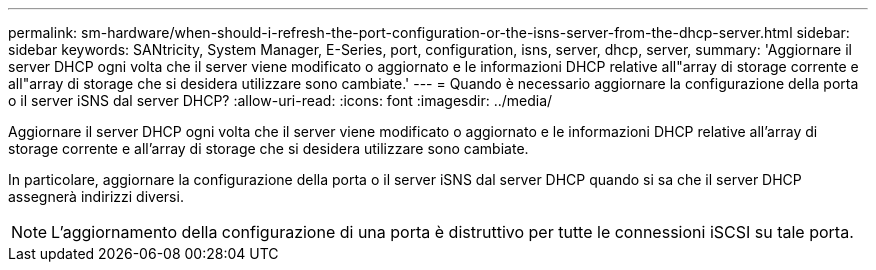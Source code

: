 ---
permalink: sm-hardware/when-should-i-refresh-the-port-configuration-or-the-isns-server-from-the-dhcp-server.html 
sidebar: sidebar 
keywords: SANtricity, System Manager, E-Series, port, configuration, isns, server, dhcp, server, 
summary: 'Aggiornare il server DHCP ogni volta che il server viene modificato o aggiornato e le informazioni DHCP relative all"array di storage corrente e all"array di storage che si desidera utilizzare sono cambiate.' 
---
= Quando è necessario aggiornare la configurazione della porta o il server iSNS dal server DHCP?
:allow-uri-read: 
:icons: font
:imagesdir: ../media/


[role="lead"]
Aggiornare il server DHCP ogni volta che il server viene modificato o aggiornato e le informazioni DHCP relative all'array di storage corrente e all'array di storage che si desidera utilizzare sono cambiate.

In particolare, aggiornare la configurazione della porta o il server iSNS dal server DHCP quando si sa che il server DHCP assegnerà indirizzi diversi.

[NOTE]
====
L'aggiornamento della configurazione di una porta è distruttivo per tutte le connessioni iSCSI su tale porta.

====